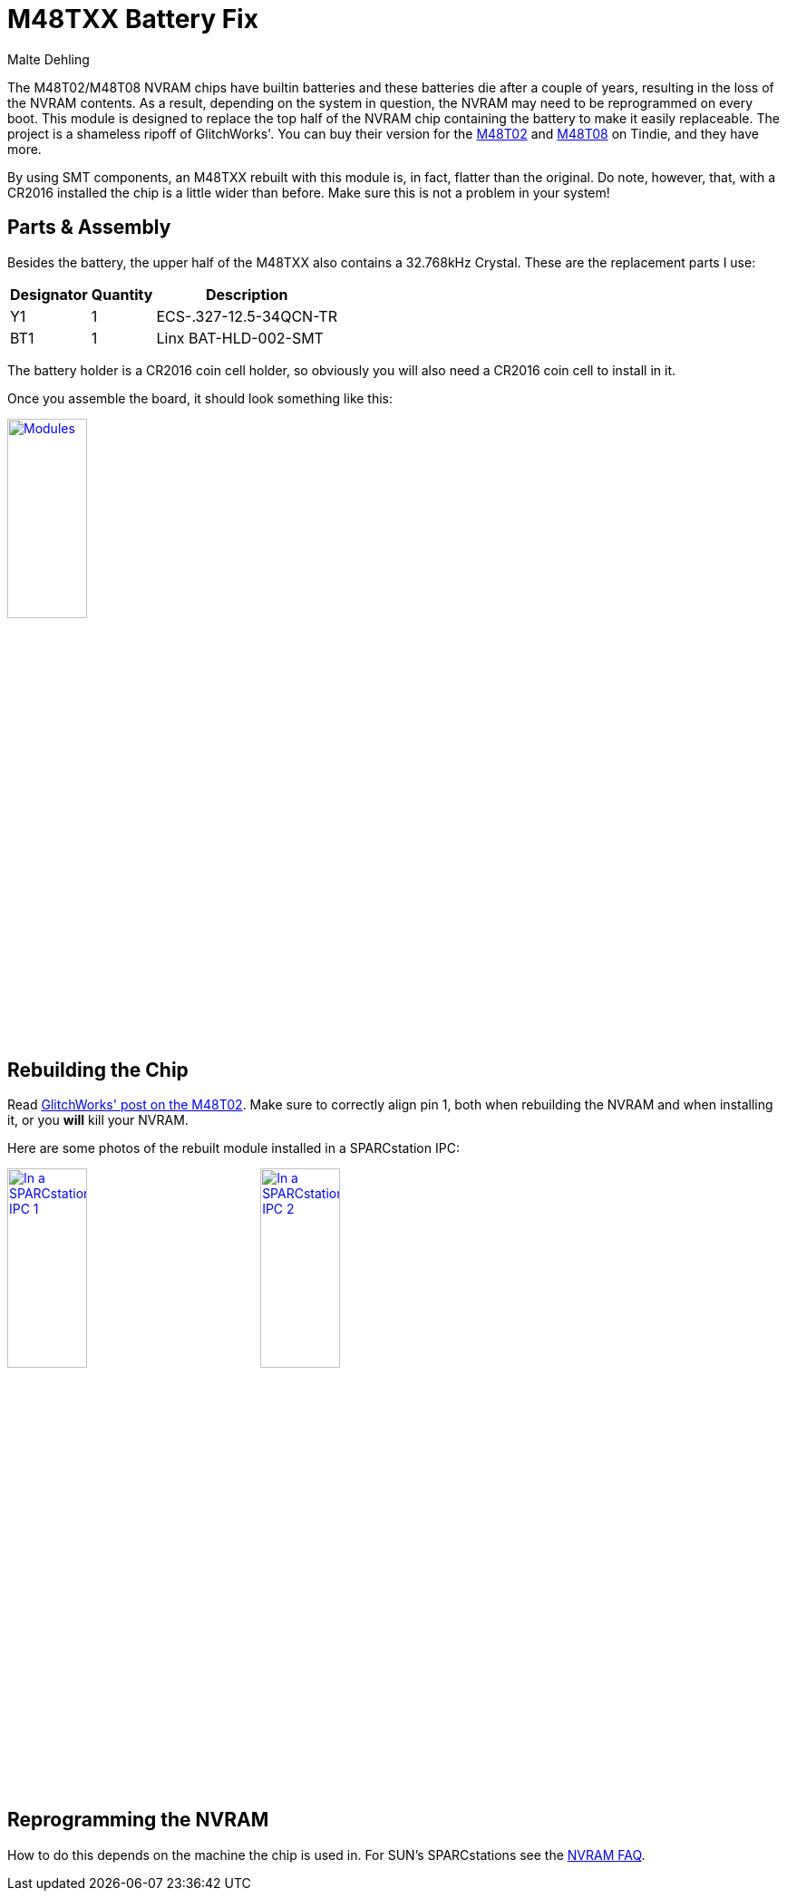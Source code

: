 = M48TXX Battery Fix
Malte Dehling

:imagesdir: https://raw.githubusercontent.com/1k5/m48txx-battery-fix/main/img/

:url-gw-48t02: http://www.glitchwrks.com/2017/08/01/gw-48t02-1
:url-tindie-gw48t02: https://www.tindie.com/products/glitchwrks/gw-48t02-1-repair-board-diy-48t02-repair-module/
:url-tindie-gw48t08: https://www.tindie.com/products/glitchwrks/gw-48t08-1-repair-board-module/
:url-nvram-faq: http://www.obsolyte.com/sunFAQ/faq_nvram.html


The M48T02/M48T08 NVRAM chips have builtin batteries and these batteries die
after a couple of years, resulting in the loss of the NVRAM contents.  As a
result, depending on the system in question, the NVRAM may need to be
reprogrammed on every boot.  This module is designed to replace the top half
of the NVRAM chip containing the battery to make it easily replaceable.  The
project is a shameless ripoff of GlitchWorks'.  You can buy their version for
the {url-tindie-gw48t02}[M48T02] and {url-tindie-gw48t08}[M48T08] on Tindie,
and they have more.

By using SMT components, an M48TXX rebuilt with this module is, in fact,
flatter than the original.  Do note, however, that, with a CR2016 installed
the chip is a little wider than before.  Make sure this is not a problem in
your system!


Parts & Assembly
----------------
Besides the battery, the upper half of the M48TXX also contains a 32.768kHz
Crystal.  These are the replacement parts I use:

[%autowidth]
|===
| Designator | Quantity | Description

| Y1         | 1        | ECS-.327-12.5-34QCN-TR
| BT1        | 1        | Linx BAT-HLD-002-SMT
|===

The battery holder is a CR2016 coin cell holder, so obviously you will also
need a CR2016 coin cell to install in it.

Once you assemble the board, it should look something like this:

link:{imagesdir}modules.jpg[image:modules.jpg["Modules",width=32%]]


Rebuilding the Chip
-------------------
Read link:{url-gw-48t02}[GlitchWorks' post on the M48T02].  Make sure to
correctly align pin 1, both when rebuilding the NVRAM and when installing it,
or you *will* kill your NVRAM.

Here are some photos of the rebuilt module installed in a SPARCstation IPC:

link:{imagesdir}in-ss-ipc_1.jpg[image:in-ss-ipc_1.jpg["In a SPARCstation IPC 1",width=32%]]
link:{imagesdir}in-ss-ipc_2.jpg[image:in-ss-ipc_2.jpg["In a SPARCstation IPC 2",width=32%]]


Reprogramming the NVRAM
-----------------------
How to do this depends on the machine the chip is used in.  For SUN's
SPARCstations see the {url-nvram-faq}[NVRAM FAQ].

